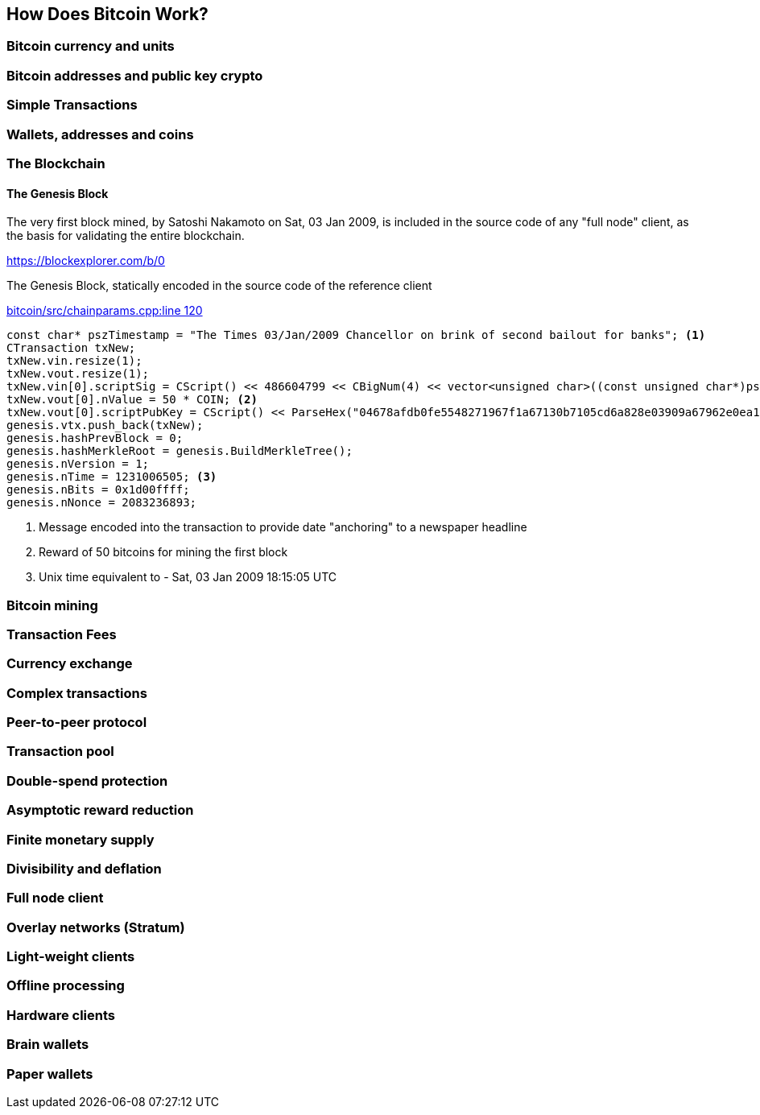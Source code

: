 [[ch01_how_does_bitcoin_work]]
== How Does Bitcoin Work?

=== Bitcoin currency and units
=== Bitcoin addresses and public key crypto
=== Simple Transactions
=== Wallets, addresses and coins
=== The Blockchain

==== The Genesis Block

The very first block mined, by Satoshi Nakamoto on Sat, 03 Jan 2009, is included in the source code of any "full node" client, as the basis for validating the entire blockchain.

https://blockexplorer.com/b/0


[[genesis_block_cpp]]
.The Genesis Block, statically encoded in the source code of the reference client
link:$$https://github.com/bitcoin/bitcoin/blob/master/src/chainparams.cpp#L120$$[bitcoin/src/chainparams.cpp:line 120]
====
[source, c++]
----
const char* pszTimestamp = "The Times 03/Jan/2009 Chancellor on brink of second bailout for banks"; <1>
CTransaction txNew;
txNew.vin.resize(1);
txNew.vout.resize(1);
txNew.vin[0].scriptSig = CScript() << 486604799 << CBigNum(4) << vector<unsigned char>((const unsigned char*)pszTimestamp, (const unsigned char*)pszTimestamp + strlen(pszTimestamp));
txNew.vout[0].nValue = 50 * COIN; <2>
txNew.vout[0].scriptPubKey = CScript() << ParseHex("04678afdb0fe5548271967f1a67130b7105cd6a828e03909a67962e0ea1f61deb649f6bc3f4cef38c4f35504e51ec112de5c384df7ba0b8d578a4c702b6bf11d5f") << OP_CHECKSIG;
genesis.vtx.push_back(txNew);
genesis.hashPrevBlock = 0;
genesis.hashMerkleRoot = genesis.BuildMerkleTree();
genesis.nVersion = 1;
genesis.nTime = 1231006505; <3>
genesis.nBits = 0x1d00ffff;
genesis.nNonce = 2083236893;

----
<1> Message encoded into the transaction to provide date "anchoring" to a newspaper headline
<2> Reward of 50 bitcoins for mining the first block
<3> Unix time equivalent to - Sat, 03 Jan 2009 18:15:05 UTC
====

=== Bitcoin mining
=== Transaction Fees
=== Currency exchange

[[complex_transactions]]
=== Complex transactions
=== Peer-to-peer protocol
=== Transaction pool
=== Double-spend protection

=== Asymptotic reward reduction
=== Finite monetary supply
=== Divisibility and deflation

=== Full node client
=== Overlay networks (Stratum)
=== Light-weight clients
=== Offline processing
=== Hardware clients
=== Brain wallets 
=== Paper wallets
